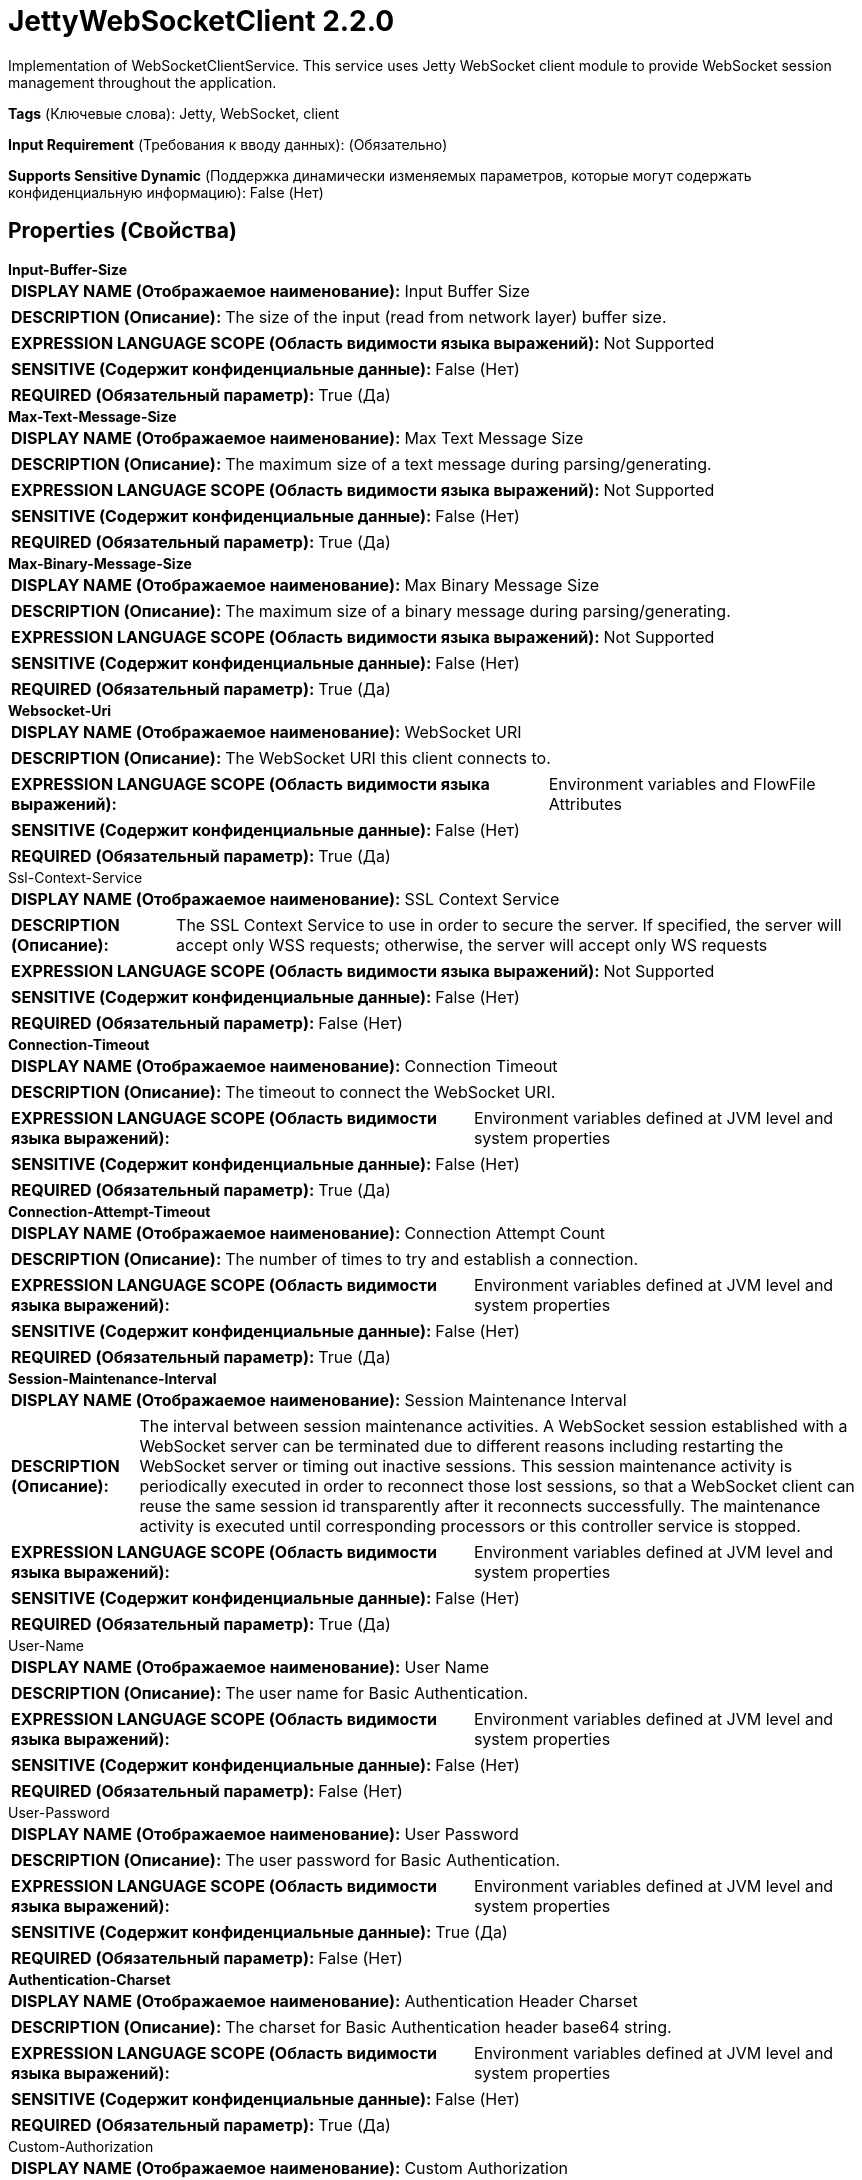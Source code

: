 = JettyWebSocketClient 2.2.0

Implementation of WebSocketClientService. This service uses Jetty WebSocket client module to provide WebSocket session management throughout the application.

[horizontal]
*Tags* (Ключевые слова):
Jetty, WebSocket, client
[horizontal]
*Input Requirement* (Требования к вводу данных):
 (Обязательно)
[horizontal]
*Supports Sensitive Dynamic* (Поддержка динамически изменяемых параметров, которые могут содержать конфиденциальную информацию):
 False (Нет) 



== Properties (Свойства)


.*Input-Buffer-Size*
************************************************
[horizontal]
*DISPLAY NAME (Отображаемое наименование):*:: Input Buffer Size

[horizontal]
*DESCRIPTION (Описание):*:: The size of the input (read from network layer) buffer size.


[horizontal]
*EXPRESSION LANGUAGE SCOPE (Область видимости языка выражений):*:: Not Supported
[horizontal]
*SENSITIVE (Содержит конфиденциальные данные):*::  False (Нет) 

[horizontal]
*REQUIRED (Обязательный параметр):*::  True (Да) 
************************************************
.*Max-Text-Message-Size*
************************************************
[horizontal]
*DISPLAY NAME (Отображаемое наименование):*:: Max Text Message Size

[horizontal]
*DESCRIPTION (Описание):*:: The maximum size of a text message during parsing/generating.


[horizontal]
*EXPRESSION LANGUAGE SCOPE (Область видимости языка выражений):*:: Not Supported
[horizontal]
*SENSITIVE (Содержит конфиденциальные данные):*::  False (Нет) 

[horizontal]
*REQUIRED (Обязательный параметр):*::  True (Да) 
************************************************
.*Max-Binary-Message-Size*
************************************************
[horizontal]
*DISPLAY NAME (Отображаемое наименование):*:: Max Binary Message Size

[horizontal]
*DESCRIPTION (Описание):*:: The maximum size of a binary message during parsing/generating.


[horizontal]
*EXPRESSION LANGUAGE SCOPE (Область видимости языка выражений):*:: Not Supported
[horizontal]
*SENSITIVE (Содержит конфиденциальные данные):*::  False (Нет) 

[horizontal]
*REQUIRED (Обязательный параметр):*::  True (Да) 
************************************************
.*Websocket-Uri*
************************************************
[horizontal]
*DISPLAY NAME (Отображаемое наименование):*:: WebSocket URI

[horizontal]
*DESCRIPTION (Описание):*:: The WebSocket URI this client connects to.


[horizontal]
*EXPRESSION LANGUAGE SCOPE (Область видимости языка выражений):*:: Environment variables and FlowFile Attributes
[horizontal]
*SENSITIVE (Содержит конфиденциальные данные):*::  False (Нет) 

[horizontal]
*REQUIRED (Обязательный параметр):*::  True (Да) 
************************************************
.Ssl-Context-Service
************************************************
[horizontal]
*DISPLAY NAME (Отображаемое наименование):*:: SSL Context Service

[horizontal]
*DESCRIPTION (Описание):*:: The SSL Context Service to use in order to secure the server. If specified, the server will accept only WSS requests; otherwise, the server will accept only WS requests


[horizontal]
*EXPRESSION LANGUAGE SCOPE (Область видимости языка выражений):*:: Not Supported
[horizontal]
*SENSITIVE (Содержит конфиденциальные данные):*::  False (Нет) 

[horizontal]
*REQUIRED (Обязательный параметр):*::  False (Нет) 
************************************************
.*Connection-Timeout*
************************************************
[horizontal]
*DISPLAY NAME (Отображаемое наименование):*:: Connection Timeout

[horizontal]
*DESCRIPTION (Описание):*:: The timeout to connect the WebSocket URI.


[horizontal]
*EXPRESSION LANGUAGE SCOPE (Область видимости языка выражений):*:: Environment variables defined at JVM level and system properties
[horizontal]
*SENSITIVE (Содержит конфиденциальные данные):*::  False (Нет) 

[horizontal]
*REQUIRED (Обязательный параметр):*::  True (Да) 
************************************************
.*Connection-Attempt-Timeout*
************************************************
[horizontal]
*DISPLAY NAME (Отображаемое наименование):*:: Connection Attempt Count

[horizontal]
*DESCRIPTION (Описание):*:: The number of times to try and establish a connection.


[horizontal]
*EXPRESSION LANGUAGE SCOPE (Область видимости языка выражений):*:: Environment variables defined at JVM level and system properties
[horizontal]
*SENSITIVE (Содержит конфиденциальные данные):*::  False (Нет) 

[horizontal]
*REQUIRED (Обязательный параметр):*::  True (Да) 
************************************************
.*Session-Maintenance-Interval*
************************************************
[horizontal]
*DISPLAY NAME (Отображаемое наименование):*:: Session Maintenance Interval

[horizontal]
*DESCRIPTION (Описание):*:: The interval between session maintenance activities. A WebSocket session established with a WebSocket server can be terminated due to different reasons including restarting the WebSocket server or timing out inactive sessions. This session maintenance activity is periodically executed in order to reconnect those lost sessions, so that a WebSocket client can reuse the same session id transparently after it reconnects successfully.  The maintenance activity is executed until corresponding processors or this controller service is stopped.


[horizontal]
*EXPRESSION LANGUAGE SCOPE (Область видимости языка выражений):*:: Environment variables defined at JVM level and system properties
[horizontal]
*SENSITIVE (Содержит конфиденциальные данные):*::  False (Нет) 

[horizontal]
*REQUIRED (Обязательный параметр):*::  True (Да) 
************************************************
.User-Name
************************************************
[horizontal]
*DISPLAY NAME (Отображаемое наименование):*:: User Name

[horizontal]
*DESCRIPTION (Описание):*:: The user name for Basic Authentication.


[horizontal]
*EXPRESSION LANGUAGE SCOPE (Область видимости языка выражений):*:: Environment variables defined at JVM level and system properties
[horizontal]
*SENSITIVE (Содержит конфиденциальные данные):*::  False (Нет) 

[horizontal]
*REQUIRED (Обязательный параметр):*::  False (Нет) 
************************************************
.User-Password
************************************************
[horizontal]
*DISPLAY NAME (Отображаемое наименование):*:: User Password

[horizontal]
*DESCRIPTION (Описание):*:: The user password for Basic Authentication.


[horizontal]
*EXPRESSION LANGUAGE SCOPE (Область видимости языка выражений):*:: Environment variables defined at JVM level and system properties
[horizontal]
*SENSITIVE (Содержит конфиденциальные данные):*::  True (Да) 

[horizontal]
*REQUIRED (Обязательный параметр):*::  False (Нет) 
************************************************
.*Authentication-Charset*
************************************************
[horizontal]
*DISPLAY NAME (Отображаемое наименование):*:: Authentication Header Charset

[horizontal]
*DESCRIPTION (Описание):*:: The charset for Basic Authentication header base64 string.


[horizontal]
*EXPRESSION LANGUAGE SCOPE (Область видимости языка выражений):*:: Environment variables defined at JVM level and system properties
[horizontal]
*SENSITIVE (Содержит конфиденциальные данные):*::  False (Нет) 

[horizontal]
*REQUIRED (Обязательный параметр):*::  True (Да) 
************************************************
.Custom-Authorization
************************************************
[horizontal]
*DISPLAY NAME (Отображаемое наименование):*:: Custom Authorization

[horizontal]
*DESCRIPTION (Описание):*:: Configures a custom HTTP Authorization Header as described in RFC 7235 Section 4.2. Setting a custom Authorization Header excludes configuring the User Name and User Password properties for Basic Authentication.


[horizontal]
*EXPRESSION LANGUAGE SCOPE (Область видимости языка выражений):*:: Environment variables defined at JVM level and system properties
[horizontal]
*SENSITIVE (Содержит конфиденциальные данные):*::  True (Да) 

[horizontal]
*REQUIRED (Обязательный параметр):*::  False (Нет) 
************************************************
.Proxy-Host
************************************************
[horizontal]
*DISPLAY NAME (Отображаемое наименование):*:: HTTP Proxy Host

[horizontal]
*DESCRIPTION (Описание):*:: The host name of the HTTP Proxy.


[horizontal]
*EXPRESSION LANGUAGE SCOPE (Область видимости языка выражений):*:: Environment variables defined at JVM level and system properties
[horizontal]
*SENSITIVE (Содержит конфиденциальные данные):*::  False (Нет) 

[horizontal]
*REQUIRED (Обязательный параметр):*::  False (Нет) 
************************************************
.Proxy-Port
************************************************
[horizontal]
*DISPLAY NAME (Отображаемое наименование):*:: HTTP Proxy Port

[horizontal]
*DESCRIPTION (Описание):*:: The port number of the HTTP Proxy.


[horizontal]
*EXPRESSION LANGUAGE SCOPE (Область видимости языка выражений):*:: Environment variables defined at JVM level and system properties
[horizontal]
*SENSITIVE (Содержит конфиденциальные данные):*::  False (Нет) 

[horizontal]
*REQUIRED (Обязательный параметр):*::  False (Нет) 
************************************************




















